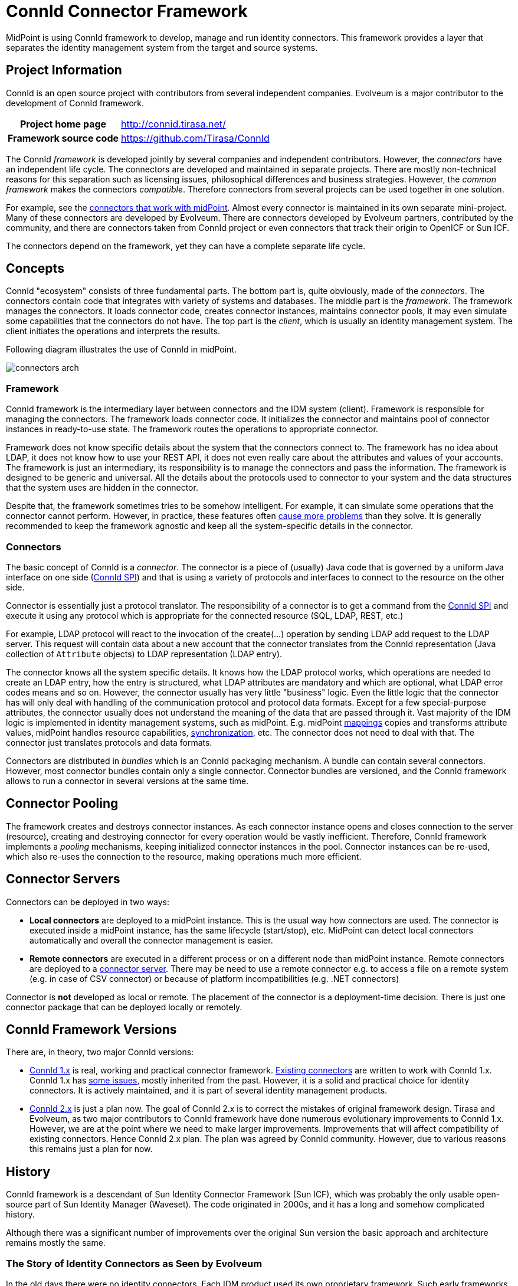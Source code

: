 = ConnId Connector Framework
:page-nav-title: ConnId
:page-display-order: 200
:page-toc: top
:page-upkeep-status: orange
:page-upkeep-note: more details about connectors

MidPoint is using ConnId framework to develop, manage and run identity connectors.
This framework provides a layer that separates the identity management system from the target and source systems.

== Project Information

ConnId is an open source project with contributors from several independent companies.
Evolveum is a major contributor to the development of ConnId framework.

[%autowidth,cols="h,1"]
|===
| Project home page
| http://connid.tirasa.net/

| Framework source code
| link:https://github.com/Tirasa/ConnId[https://github.com/Tirasa/ConnId]

|===

The ConnId _framework_ is developed jointly by several companies and independent contributors.
However, the _connectors_ have an independent life cycle.
The connectors are developed and maintained in separate projects.
There are mostly non-technical reasons for this separation such as licensing issues, philosophical differences and business strategies.
However, the _common framework_ makes the connectors _compatible_.
Therefore connectors from several projects can be used together in one solution.

For example, see the xref:../connectors/[connectors that work with midPoint].
Almost every connector is maintained in its own separate mini-project.
Many of these connectors are developed by Evolveum.
There are connectors developed by Evolveum partners, contributed by the community, and there are connectors taken from ConnId project or even connectors that track their origin to OpenICF or Sun ICF.

The connectors depend on the framework, yet they can have a complete separate life cycle.

== Concepts

ConnId "ecosystem" consists of three fundamental parts.
The bottom part is, quite obviously, made of the _connectors_.
The connectors contain code that integrates with variety of systems and databases.
The middle part is the _framework_.
The framework manages the connectors.
It loads connector code, creates connector instances, maintains connector pools, it may even simulate some capabilities that the connectors do not have.
The top part is the _client_, which is usually an identity management system.
The client initiates the operations and interprets the results.

Following diagram illustrates the use of ConnId in midPoint.

image:connectors-arch.png[]

=== Framework

ConnId framework is the intermediary layer between connectors and the IDM system (client).
Framework is responsible for managing the connectors.
The framework loads connector code.
It initializes the connector and maintains pool of connector instances in ready-to-use state.
The framework routes the operations to appropriate connector.

Framework does not know specific details about the system that the connectors connect to.
The framework has no idea about LDAP, it does not know how to use your REST API, it does not even really care about the attributes and values of your accounts.
The framework is just an intermediary, its responsibility is to manage the connectors and pass the information.
The framework is designed to be generic and universal.
All the details about the protocols used to connector to your system and the data structures that the system uses are hidden in the connector.

Despite that, the framework sometimes tries to be somehow intelligent.
For example, it can simulate some operations that the connector cannot perform.
However, in practice, these features often xref:1.x/result-handlers/[cause more problems] than they solve.
It is generally recommended to keep the framework agnostic and keep all the system-specific details in the connector.

=== Connectors

The basic concept of ConnId is a _connector_. The connector is a piece of (usually) Java code that is governed by a uniform Java interface on one side (xref:1.x/connector-development-guide/[ConnId SPI]) and that is using a variety of protocols and interfaces to connect to the resource on the other side.

Connector is essentially just a protocol translator.
The responsibility of a connector is to get a command from the xref:1.x/connector-development-guide/[ConnId SPI] and execute it using any protocol which is appropriate for the connected resource (SQL, LDAP, REST, etc.)

For example, LDAP protocol will react to the invocation of the create(...) operation by sending LDAP add request to the LDAP server.
This request will contain data about a new account that the connector translates from the ConnId representation (Java collection of `Attribute` objects) to LDAP representation (LDAP entry).

The connector knows all the system specific details.
It knows how the LDAP protocol works, which operations are needed to create an LDAP entry, how the entry is structured, what LDAP attributes are mandatory and which are optional, what LDAP error codes means and so on.
However, the connector usually has very little "business" logic.
Even the little logic that the connector has will only deal with handling of the communication protocol and protocol data formats.
Except for a few special-purpose attributes, the connector usually does not understand the meaning of the data that are passed through it.
Vast majority of the IDM logic is implemented in identity management systems, such as midPoint.
E.g. midPoint xref:/midpoint/reference/expressions/mappings/[mappings] copies and transforms attribute values, midPoint handles resource capabilities, xref:/midpoint/reference/synchronization/[synchronization], etc.
The connector does not need to deal with that.
The connector just translates protocols and data formats.

// TODO: schema

Connectors are distributed in _bundles_ which is an ConnId packaging mechanism.
A bundle can contain several connectors.
However, most connector bundles contain only a single connector.
Connector bundles are versioned, and the ConnId framework allows to run a connector in several versions at the same time.

== Connector Pooling

The framework creates and destroys connector instances.
As each connector instance opens and closes connection to the server (resource), creating and destroying connector for every operation would be vastly inefficient.
Therefore, ConnId framework implements a _pooling_ mechanisms, keeping initialized connector instances in the pool.
Connector instances can be re-used, which also re-uses the connection to the resource, making operations much more efficient.

== Connector Servers

Connectors can be deployed in two ways:

* *Local connectors* are deployed to a midPoint instance.
This is the usual way how connectors are used.
The connector is executed inside a midPoint instance, has the same lifecycle (start/stop), etc.
MidPoint can detect local connectors automatically and overall the connector management is easier.

* *Remote connectors* are executed in a different process or on a different node than midPoint instance.
Remote connectors are deployed to a xref:1.x/connector-server/[connector server].
There may be need to use a remote connector e.g. to access a file on a remote system (e.g. in case of CSV connector) or because of platform incompatibilities (e.g. .NET connectors)

Connector is *not* developed as local or remote.
The placement of the connector is a deployment-time decision.
There is just one connector package that can be deployed locally or remotely.


== ConnId Framework Versions

There are, in theory, two major ConnId versions:

* xref:1.x/[ConnId 1.x] is real, working and practical connector framework.
xref:../connectors/[Existing connectors] are written to work with ConnId 1.x.
ConnId 1.x has xref:1.x/icf-issues/[some issues], mostly inherited from the past.
However, it is a solid and practical choice for identity connectors.
It is actively maintained, and it is part of several identity management products.

* xref:2.x/[ConnId 2.x] is just a plan now.
The goal of ConnId 2.x is to correct the mistakes of original framework design.
Tirasa and Evolveum, as two major contributors to ConnId framework have done numerous evolutionary improvements to ConnId 1.x.
However, we are at the point where we need to make larger improvements.
Improvements that will affect compatibility of existing connectors.
Hence ConnId 2.x plan.
The plan was agreed by ConnId community.
However, due to various reasons this remains just a plan for now.

== History

ConnId framework is a descendant of Sun Identity Connector Framework (Sun ICF), which was probably the only usable open-source part of Sun Identity Manager (Waveset).
The code originated in 2000s, and it has a long and somehow complicated history.

Although there was a significant number of improvements over the original Sun version the basic approach and architecture remains mostly the same.

=== The Story of Identity Connectors as Seen by Evolveum

In the old days there were no identity connectors.
Each IDM product used its own proprietary framework.
Such early frameworks were usually ugly, dirty and cumbersome.
A product called "Lighthouse" developed by a company called Waveset was no exception.
The company was acquired by Sun Microsystems, and the product was renamed to Sun Identity Manager (Sun IDM).
The engineers at Sun obviously realized how bad this "adapter" framework was, and after few long years of hesitation they finally created a new framework.
It was still quite far from being perfect, but there was one huge difference: it was not proprietary.
Sun developed the framework as an open source project.
This project was known simply as "Identity Connector Framework" (ICF).
Identity connectors were born.
Before the ICF framework got any chance of major success, Sun was acquired by Oracle.
We can only speculate what happened inside Oracle, but the result was that the ICF project effectively stopped all development activity.
Last commit to the ICF project was in May 2010.

However, the acquisition of Sun was like a supernova.
Engineers that worked with Sun technologies suddenly scattered around to other projects and companies.
This also affected the team that now forms the core of midPoint project.

Back then, Oracle announced the end of Sun IDM development.
Therefore we were looking for a replacement product.
We have quickly realized that Oracle IDM or any similar commercial product just cannot satisfy our needs.
We have decided to start a new open source project to fill this sudden technological gap.
It was early 2010 when we connected with ForgeRock and started work on OpenIDM version 1.
The Sun ICF framework was an obvious choice for a connector layer.
Although we were not aware of it, another project was started approximately at the same time: Syncope.
This project has also chosen ICF as a connector framework.
In early 2011, ForgeRock decided to drop OpenIDM version 1 code-base.
This was an impulse that contributed to our decision to start independent development of midPoint.
The ICF was kept as a connector layer in a new midPoint project.
So now there were three open source projects that were using the framework.
This finally seems like a success for the framework.
But there was a glitch.

In mid-2011 it was quite clear that the original Sun ICF project is not going anywhere.
ForgeRock decided to take over the development and formed the OpenICF project.
We have been forming an independent stream of development at that very time.
Even though we were competing with ForgeRock, we had seen the benefit of cooperation.
Therefore we have decided to cooperate on OpenICF.
Approximately at the same time the ConnId project was created by the Syncope team.
This was also a fork of the original Sun ICF code.
There were also rumours that Oracle continues development of ICF in a closed-source fashion.
Therefore in late 2011 there were actually several versions of ICF:

* Original Sun Identity Connector Framework - in a clinical death state

* OpenICF maintained by ForgeRock with Evolveum as a major contributor

* ConnId maintained by the Syncope team

* Oracle closed-source version (rumoured)

The "forks" began independent development, and it is perhaps no big surprise that the forks quickly became incompatible.
This was quite an awkward situation.
We could do nothing about the original Sun ICF, and it is unlikely that we could do anything about Oracle.
However, having two incompatible open source frameworks was clearly insane.
That was the time when our _Project Polygon_ was born as an attempt to survive in this confusing situation.
It took several years to make OpenICF and ConnId teams to talk to each other.
But it finally happened in late 2013.
The code of OpenICF was merged into ConnId.
This worked quite well for some time.
Yet later on, ForgeRock stopped contributing to ConnId.
Without any official statement or notice to ConnId team, ForgeRock developed OpenICF framework independently.
Other ConnId contributors were puzzled, but the development of ConnId went on.
Then in 2016 ForgeRock stopped to publish their day-to-day development, effectively making OpenICF a closed-source project.
However, Evolveum and Tirasa continued cooperation to maintain and extend ConnId framework, which continues to this day.

Currently there is one common framework code maintained in ConnId Project.
The idea is to use this framework in all open source IDM projects (midPoint, Syncope and possibly others).
Teams from Evolveum and Tirasa contribute the code to ConnId framework.
ConnId connectors are compatible and interchangeable.
All the teams also take part of the design and future development of the framework.
We are more than aware that the ICF framework is not perfect.
Therefore we have plans to improve it, in ConnId 2.0 framework.
We take care to proceed in fully open and transparent fashion to make sure it does not become a proprietary technology.

== See Also

* xref:../connectors/[List of connectors that work with midPoint]

* xref:1.x/connector-development-guide/[]
